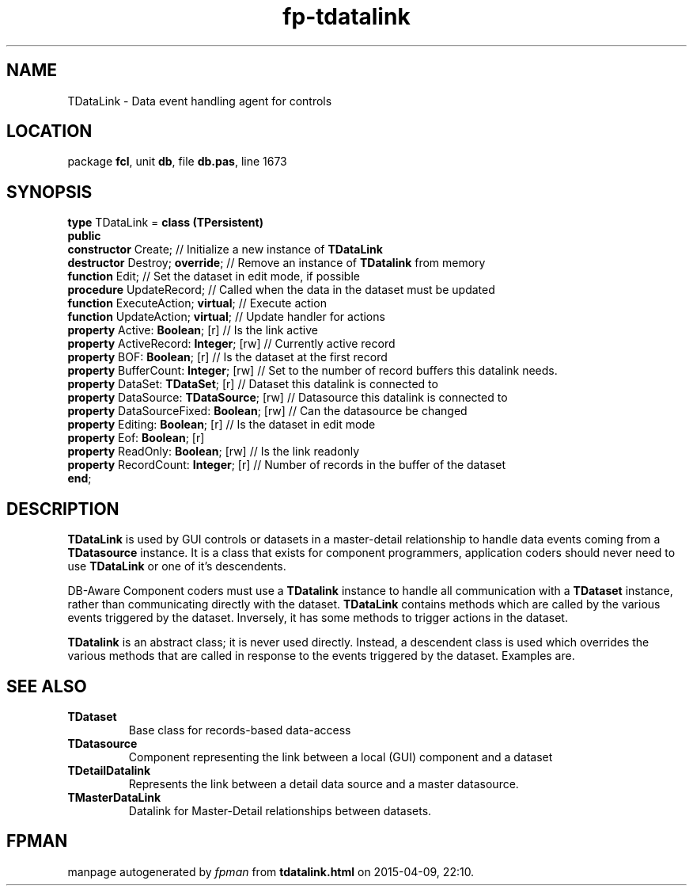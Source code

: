 .\" file autogenerated by fpman
.TH "fp-tdatalink" 3 "2014-03-14" "fpman" "Free Pascal Programmer's Manual"
.SH NAME
TDataLink - Data event handling agent for controls
.SH LOCATION
package \fBfcl\fR, unit \fBdb\fR, file \fBdb.pas\fR, line 1673
.SH SYNOPSIS
\fBtype\fR TDataLink = \fBclass (TPersistent)\fR
.br
\fBpublic\fR
  \fBconstructor\fR Create;                     // Initialize a new instance of \fBTDataLink\fR 
  \fBdestructor\fR Destroy; \fBoverride\fR;           // Remove an instance of \fBTDatalink\fR from memory
  \fBfunction\fR Edit;                          // Set the dataset in edit mode, if possible
  \fBprocedure\fR UpdateRecord;                 // Called when the data in the dataset must be updated
  \fBfunction\fR ExecuteAction; \fBvirtual\fR;        // Execute action
  \fBfunction\fR UpdateAction; \fBvirtual\fR;         // Update handler for actions
  \fBproperty\fR Active: \fBBoolean\fR; [r]           // Is the link active
  \fBproperty\fR ActiveRecord: \fBInteger\fR; [rw]    // Currently active record
  \fBproperty\fR BOF: \fBBoolean\fR; [r]              // Is the dataset at the first record
  \fBproperty\fR BufferCount: \fBInteger\fR; [rw]     // Set to the number of record buffers this datalink needs.
  \fBproperty\fR DataSet: \fBTDataSet\fR; [r]         // Dataset this datalink is connected to
  \fBproperty\fR DataSource: \fBTDataSource\fR; [rw]  // Datasource this datalink is connected to
  \fBproperty\fR DataSourceFixed: \fBBoolean\fR; [rw] // Can the datasource be changed
  \fBproperty\fR Editing: \fBBoolean\fR; [r]          // Is the dataset in edit mode
  \fBproperty\fR Eof: \fBBoolean\fR; [r]
  \fBproperty\fR ReadOnly: \fBBoolean\fR; [rw]        // Is the link readonly
  \fBproperty\fR RecordCount: \fBInteger\fR; [r]      // Number of records in the buffer of the dataset
.br
\fBend\fR;
.SH DESCRIPTION
\fBTDataLink\fR is used by GUI controls or datasets in a master-detail relationship to handle data events coming from a \fBTDatasource\fR instance. It is a class that exists for component programmers, application coders should never need to use \fBTDataLink\fR or one of it's descendents.

DB-Aware Component coders must use a \fBTDatalink\fR instance to handle all communication with a \fBTDataset\fR instance, rather than communicating directly with the dataset. \fBTDataLink\fR contains methods which are called by the various events triggered by the dataset. Inversely, it has some methods to trigger actions in the dataset.

\fBTDatalink\fR is an abstract class; it is never used directly. Instead, a descendent class is used which overrides the various methods that are called in response to the events triggered by the dataset. Examples are.


.SH SEE ALSO
.TP
.B TDataset
Base class for records-based data-access
.TP
.B TDatasource
Component representing the link between a local (GUI) component and a dataset
.TP
.B TDetailDatalink
Represents the link between a detail data source and a master datasource.
.TP
.B TMasterDataLink
Datalink for Master-Detail relationships between datasets.

.SH FPMAN
manpage autogenerated by \fIfpman\fR from \fBtdatalink.html\fR on 2015-04-09, 22:10.

